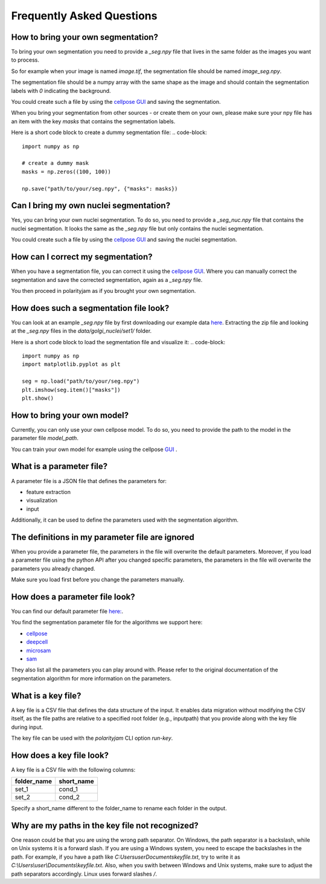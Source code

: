 .. _faq:

Frequently Asked Questions
===========================
.. role:: raw-html(raw)
    :format: html

How to bring your own segmentation?
-----------------------------------
To bring your own segmentation you need to provide a `_seg.npy` file that
lives in the same folder as the images you want to process.

So for example when your image is named `image.tif`, the segmentation file should be named `image_seg.npy`.

The segmentation file should be a numpy array with the same shape as the
image and should contain the segmentation labels with `0` indicating the background.


You could create such a file by using the `cellpose GUI <https://cellpose.readthedocs.io/en/latest/index.html>`_ and saving the segmentation.

When you bring your segmentation from other sources - or create them on your own, please make sure your npy file
has an item with the key `masks` that contains the segmentation labels.

Here is a short code block to create a dummy segmentation file:
.. code-block::
    import numpy as np

    # create a dummy mask
    masks = np.zeros((100, 100))

    np.save("path/to/your/seg.npy", {"masks": masks})

Can I bring my own nuclei segmentation?
---------------------------------------
Yes, you can bring your own nuclei segmentation.
To do so, you need to provide a `_seg_nuc.npy` file that contains the nuclei segmentation.
It looks the same as the `_seg.npy` file but only contains the nuclei segmentation.

You could create such a file by using the `cellpose GUI <https://cellpose.readthedocs.io/en/latest/index.html>`_ and saving the nuclei segmentation.

How can I correct my segmentation?
----------------------------------
When you have a segmentation file, you can correct it using the `cellpose GUI <https://cellpose.readthedocs.io/en/latest/index.html>`_.
Where you can manually correct the segmentation and save the corrected segmentation, again as a `_seg.npy` file.

You then proceed in polarityjam as if you brought your own segmentation.

How does such a segmentation file look?
---------------------------------------
You can look at an example `_seg.npy` file by first downloading our example data `here <https://github.com/polarityjam/polarityjam/blob/main/src/polarityjam/test/resources/data.zip>`_.
Extracting the zip file and looking at the `_seg.npy` files in the `data/golgi_nuclei/set1/` folder.

Here is a short code block to load the segmentation file and visualize it:
.. code-block::
    import numpy as np
    import matplotlib.pyplot as plt

    seg = np.load("path/to/your/seg.npy")
    plt.imshow(seg.item()["masks"])
    plt.show()

How to bring your own model?
----------------------------
Currently, you can only use your own cellpose model.
To do so, you need to provide the path to the model in the parameter file `model_path`.

You can train your own model for example using the cellpose `GUI <https://cellpose.readthedocs.io/en/latest/gui.html>`_ .

What is a parameter file?
-------------------------
A parameter file is a JSON file that defines the parameters for:

- feature extraction
- visualization
- input

Additionally, it can be used to define the parameters used with the segmentation algorithm.

The definitions in my parameter file are ignored
------------------------------------------------
When you provide a parameter file, the parameters in the file will overwrite the default parameters.
Moreover, if you load a parameter file using the python API after you changed specific parameters,
the parameters in the file will overwrite the parameters you already changed.

Make sure you load first before you change the parameters manually.


How does a parameter file look?
-------------------------------
You can find our default parameter file `here: <https://github.com/polarityjam/polarityjam/blob/main/src/polarityjam/utils/resources/parameters.yml>`_.

You find the segmentation parameter file for the algorithms we support here:

- `cellpose <https://github.com/polarityjam/polarityjam/blob/main/src/polarityjam/segmentation/cellpose.yml>`_
- `deepcell <https://github.com/polarityjam/polarityjam/blob/main/src/polarityjam/segmentation/deepcell.yml>`_
- `microsam <https://github.com/polarityjam/polarityjam/blob/main/src/polarityjam/segmentation/microsam.yml>`_
- `sam <https://github.com/polarityjam/polarityjam/blob/main/src/polarityjam/segmentation/sam.yml>`_

They also list all the parameters you can play around with.
Please refer to the original documentation of the segmentation algorithm for more information on the parameters.


What is a key file?
-------------------
A key file is a CSV file that defines the data structure of the input.
It enables data migration without modifying the CSV itself, as the file paths
are relative to a specified root folder (e.g., inputpath) that you provide
along with the key file during input.

The key file can be used with the `polarityjam` CLI option `run-key`.

How does a key file look?
-------------------------

A key file is a CSV file with the following columns:

+--------------+-------------+
| folder_name  | short_name  |
+==============+=============+
| set_1        | cond_1      |
+--------------+-------------+
| set_2        | cond_2      |
+--------------+-------------+

Specify a short_name different to the folder_name to rename each folder in the output.


Why are my paths in the key file not recognized?
------------------------------------------------
One reason could be that you are using the wrong path separator. On Windows, the path separator is a backslash, while on Unix systems it is a forward slash.
If you are using a Windows system, you need to escape the backslashes in the path.
For example, if you have a path like `C:\Users\user\Documents\keyfile.txt`, try to write it as `C:\\Users\\user\\Documents\\keyfile.txt`.
Also, when you swith between Windows and Unix systems, make sure to adjust the path separators accordingly. Linux uses forward slashes `/`.


